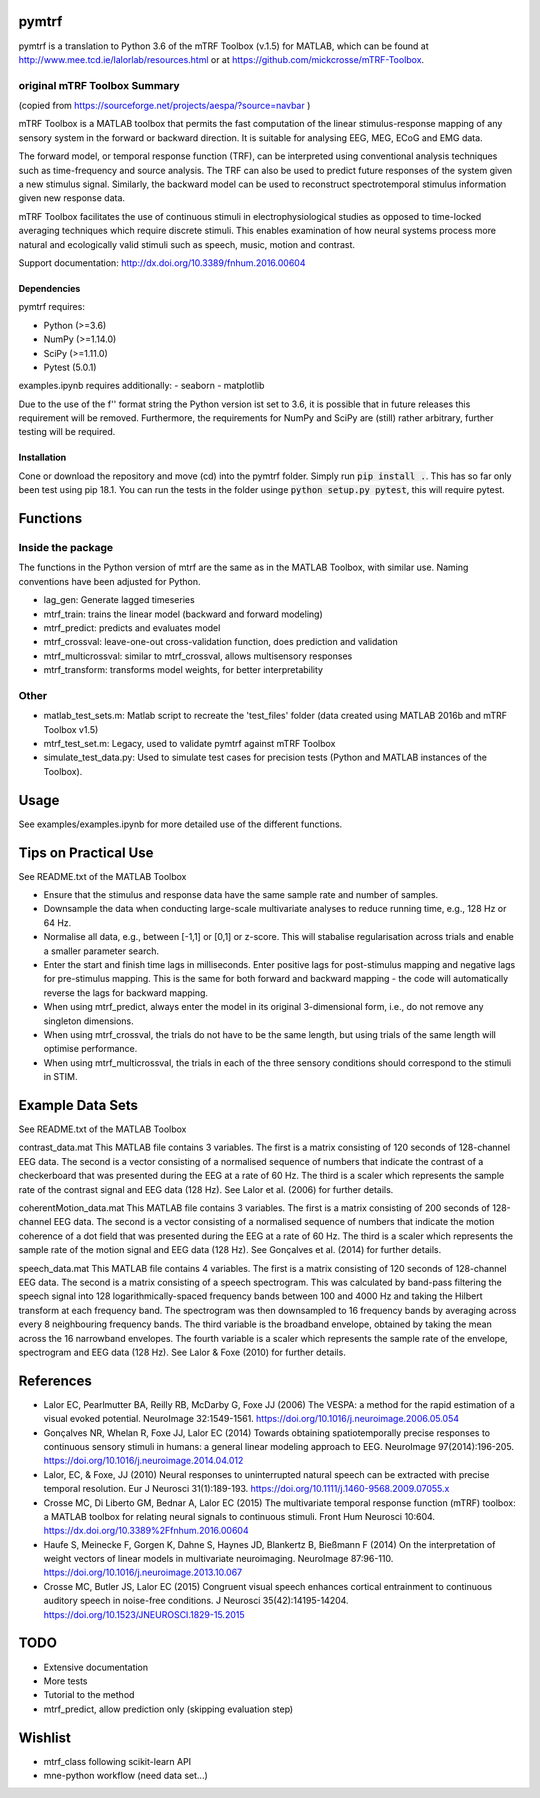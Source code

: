 pymtrf
======

pymtrf is a translation to Python 3.6 of the mTRF Toolbox (v.1.5) for MATLAB, which can be found at http://www.mee.tcd.ie/lalorlab/resources.html or at https://github.com/mickcrosse/mTRF-Toolbox.

original mTRF Toolbox Summary
-----------------------------

(copied from https://sourceforge.net/projects/aespa/?source=navbar )

mTRF Toolbox is a MATLAB toolbox that permits the fast computation of the linear stimulus-response mapping of any sensory system in the forward or backward direction. It is suitable for analysing EEG, MEG, ECoG and EMG data.

The forward model, or temporal response function (TRF), can be interpreted using conventional analysis techniques such as time-frequency and source analysis. The TRF can also be used to predict future responses of the system given a new stimulus signal. Similarly, the backward model can be used to reconstruct spectrotemporal stimulus information given new response data.

mTRF Toolbox facilitates the use of continuous stimuli in electrophysiological studies as opposed to time-locked averaging techniques which require discrete stimuli. This enables examination of how neural systems process more natural and ecologically valid stimuli such as speech, music, motion and contrast.

Support documentation: http://dx.doi.org/10.3389/fnhum.2016.00604

Dependencies
~~~~~~~~~~~~

pymtrf requires:

- Python (>=3.6)
- NumPy (>=1.14.0)
- SciPy (>=1.11.0)
- Pytest (5.0.1)

examples.ipynb requires additionally:
- seaborn
- matplotlib

Due to the use of the f'' format string the Python version ist set to 3.6, it is possible that in future releases this requirement will be removed. Furthermore, the requirements for NumPy and SciPy are (still) rather arbitrary, further testing will be required.

Installation
~~~~~~~~~~~~

Cone or download the repository and move (cd) into the pymtrf folder. Simply run :code:`pip install .`. This has so far only been test using pip 18.1. You can run the tests in the folder usinge :code:`python setup.py pytest`, this will require pytest.

Functions
=========

Inside the package
------------------

The functions in the Python version of mtrf are the same as in the MATLAB Toolbox, with similar use. Naming conventions have been adjusted for Python.

- lag_gen: Generate lagged timeseries
- mtrf_train: trains the linear model (backward and forward modeling)
- mtrf_predict: predicts and evaluates model
- mtrf_crossval: leave-one-out cross-validation function, does prediction and validation
- mtrf_multicrossval: similar to mtrf_crossval, allows multisensory responses
- mtrf_transform: transforms model weights, for better interpretability

Other
-----

- matlab_test_sets.m: Matlab script to recreate the 'test_files' folder (data created using MATLAB 2016b and mTRF Toolbox v1.5)
- mtrf_test_set.m: Legacy, used to validate pymtrf against mTRF Toolbox
- simulate_test_data.py: Used to simulate test cases for precision tests (Python and MATLAB instances of the Toolbox).

Usage
=====

See examples/examples.ipynb for more detailed use of the different functions.

Tips on Practical Use
=====================

See README.txt of the MATLAB Toolbox

- Ensure that the stimulus and response data have the same sample rate
  and number of samples.
- Downsample the data when conducting large-scale multivariate analyses
  to reduce running time, e.g., 128 Hz or 64 Hz.
- Normalise all data, e.g., between [-1,1] or [0,1] or z-score. This will
  stabalise regularisation across trials and enable a smaller parameter
  search.
- Enter the start and finish time lags in milliseconds. Enter positive
  lags for post-stimulus mapping and negative lags for pre-stimulus
  mapping. This is the same for both forward and backward mapping - the
  code will automatically reverse the lags for backward mapping.
- When using mtrf_predict, always enter the model in its original
  3-dimensional form, i.e., do not remove any singleton dimensions.
- When using mtrf_crossval, the trials do not have to be the same length,
  but using trials of the same length will optimise performance.
- When using mtrf_multicrossval, the trials in each of the three sensory
  conditions should correspond to the stimuli in STIM.


Example Data Sets
================

See README.txt of the MATLAB Toolbox

contrast_data.mat
This MATLAB file contains 3 variables. The first is a matrix consisting
of 120 seconds of 128-channel EEG data. The second is a vector consisting
of a normalised sequence of numbers that indicate the contrast of a
checkerboard that was presented during the EEG at a rate of 60 Hz. The
third is a scaler which represents the sample rate of the contrast signal
and EEG data (128 Hz). See Lalor et al. (2006) for further details.

coherentMotion_data.mat
This MATLAB file contains 3 variables. The first is a matrix consisting
of 200 seconds of 128-channel EEG data. The second is a vector consisting
of a normalised sequence of numbers that indicate the motion coherence of
a dot field that was presented during the EEG at a rate of 60 Hz. The
third is a scaler which represents the sample rate of the motion signal
and EEG data (128 Hz). See Gonçalves et al. (2014) for further details.

speech_data.mat
This MATLAB file contains 4 variables. The first is a matrix consisting
of 120 seconds of 128-channel EEG data. The second is a matrix consisting
of a speech spectrogram. This was calculated by band-pass filtering the
speech signal into 128 logarithmically-spaced frequency bands between 100
and 4000 Hz and taking the Hilbert transform at each frequency band. The
spectrogram was then downsampled to 16 frequency bands by averaging
across every 8 neighbouring frequency bands. The third variable is the
broadband envelope, obtained by taking the mean across the 16 narrowband
envelopes. The fourth variable is a scaler which represents the sample
rate of the envelope, spectrogram and EEG data (128 Hz). See Lalor &
Foxe (2010) for further details.


References
==========

- Lalor EC, Pearlmutter BA, Reilly RB, McDarby G, Foxe JJ (2006) The
  VESPA: a method for the rapid estimation of a visual evoked potential.
  NeuroImage 32:1549-1561. https://doi.org/10.1016/j.neuroimage.2006.05.054
- Gonçalves NR, Whelan R, Foxe JJ, Lalor EC (2014) Towards obtaining
  spatiotemporally precise responses to continuous sensory stimuli in
  humans: a general linear modeling approach to EEG. NeuroImage 97(2014):196-205.
  https://doi.org/10.1016/j.neuroimage.2014.04.012
- Lalor, EC, & Foxe, JJ (2010) Neural responses to uninterrupted natural
  speech can be extracted with precise temporal resolution. Eur J Neurosci
  31(1):189-193. https://doi.org/10.1111/j.1460-9568.2009.07055.x
- Crosse MC, Di Liberto GM, Bednar A, Lalor EC (2015) The multivariate
  temporal response function (mTRF) toolbox: a MATLAB toolbox for relating
  neural signals to continuous stimuli. Front Hum Neurosci 10:604.
  https://dx.doi.org/10.3389%2Ffnhum.2016.00604
- Haufe S, Meinecke F, Gorgen K, Dahne S, Haynes JD, Blankertz B,
  Bießmann F (2014) On the interpretation of weight vectors of
  linear models in multivariate neuroimaging. NeuroImage 87:96-110.
  https://doi.org/10.1016/j.neuroimage.2013.10.067
- Crosse MC, Butler JS, Lalor EC (2015) Congruent visual speech
  enhances cortical entrainment to continuous auditory speech in
  noise-free conditions. J Neurosci 35(42):14195-14204.
  https://doi.org/10.1523/JNEUROSCI.1829-15.2015

TODO
====

- Extensive documentation
- More tests
- Tutorial to the method
- mtrf_predict, allow prediction only (skipping evaluation step)

Wishlist
========

- mtrf_class following scikit-learn API
- mne-python workflow (need data set...)
